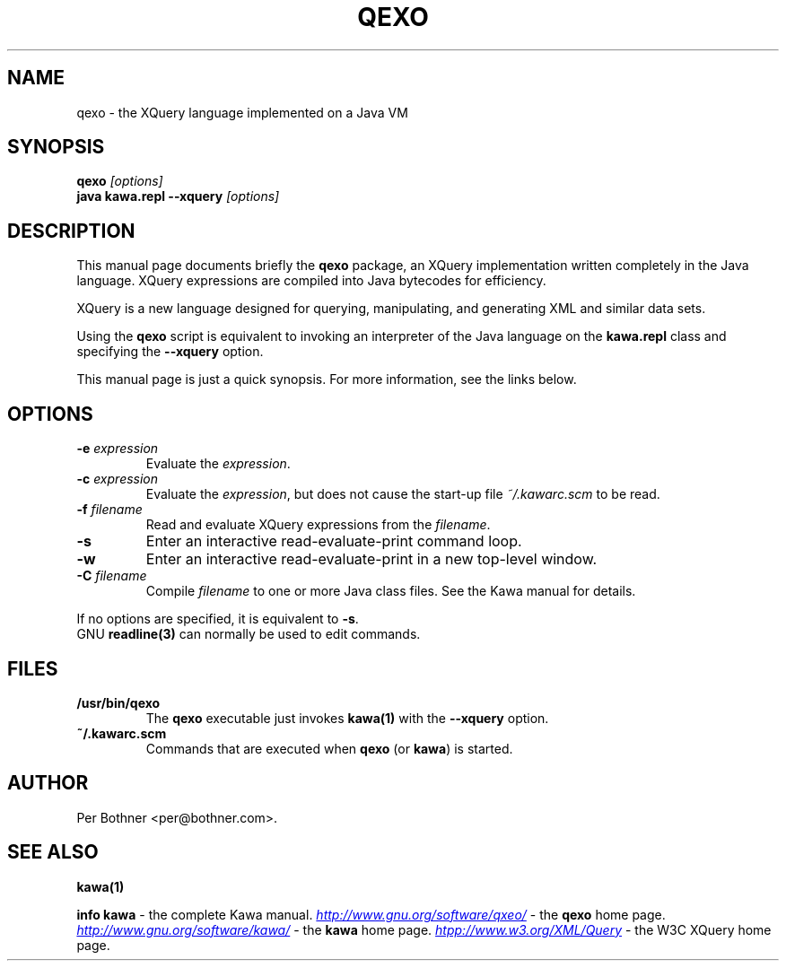 .TH QEXO 1
.\" NAME should be all caps, SECTION should be 1-8, maybe w/ subsection
.\" other parms are allowed: see man(7), man(1)
.SH NAME
qexo \- the XQuery language implemented on a Java VM
.SH SYNOPSIS
.B qexo
.I "[options]"
.br
.B java kawa.repl --xquery
.I "[options]"
.SH "DESCRIPTION"
This manual page documents briefly the
.BR qexo
package, an XQuery implementation written completely in the Java language.
XQuery expressions are compiled into Java bytecodes for efficiency.

XQuery is a new language designed for querying, manipulating, and
generating XML and similar data sets.

Using the
.B qexo
script is equivalent to invoking an interpreter of the Java language on the
.B "kawa.repl"
class and specifying the
.B "--xquery"
option.

This manual page is just a quick synopsis.
For more information, see the links below.

.SH OPTIONS
.TP
.BI "-e " expression
Evaluate the
.IR expression .
.TP
.BI "-c " expression
Evaluate the
.IR expression ,
but does not cause the start-up file
.I ~/.kawarc.scm
to be read.
.TP
.BI "-f " filename
Read and evaluate XQuery expressions from the
.IR filename .
.TP
.B -s
Enter an interactive read-evaluate-print command loop.
.TP
.B -w
Enter an interactive read-evaluate-print in a new top-level window.
.TP
.BI "-C " filename
Compile
.IR filename
to one or more Java class files.  See the Kawa manual for details.
.P
If no options are specified, it is equivalent to
.BR "-s" "."
.br
GNU
.BR "readline(3)" " can normally be used to edit commands."

.SH FILES
.TP
.B /usr/bin/qexo
The
.B qexo
executable just invokes
.B kawa(1)
with the
.B --xquery
option.
.TP
.B ~/.kawarc.scm
Commands that are executed when
.BR "qexo" " (or"
.BR "kawa" ") is started."
.SH AUTHOR
Per Bothner <per@bothner.com>.
.SH "SEE ALSO"
.B kawa(1)
.P
.BR "info kawa" " - the complete Kawa manual."
.UR "http://www.gnu.org/software/qxeo/"
.I http://www.gnu.org/software/qxeo/
.UE
- the
.B qexo
home page.
.UR "http://www.gnu.org/software/kawa/"
.I "http://www.gnu.org/software/kawa/"
.UE
- the
.B kawa
home page.
.UR "htpp://www.w3.org/XML/Query"
.I "htpp://www.w3.org/XML/Query"
.UE
- the W3C XQuery home page.

